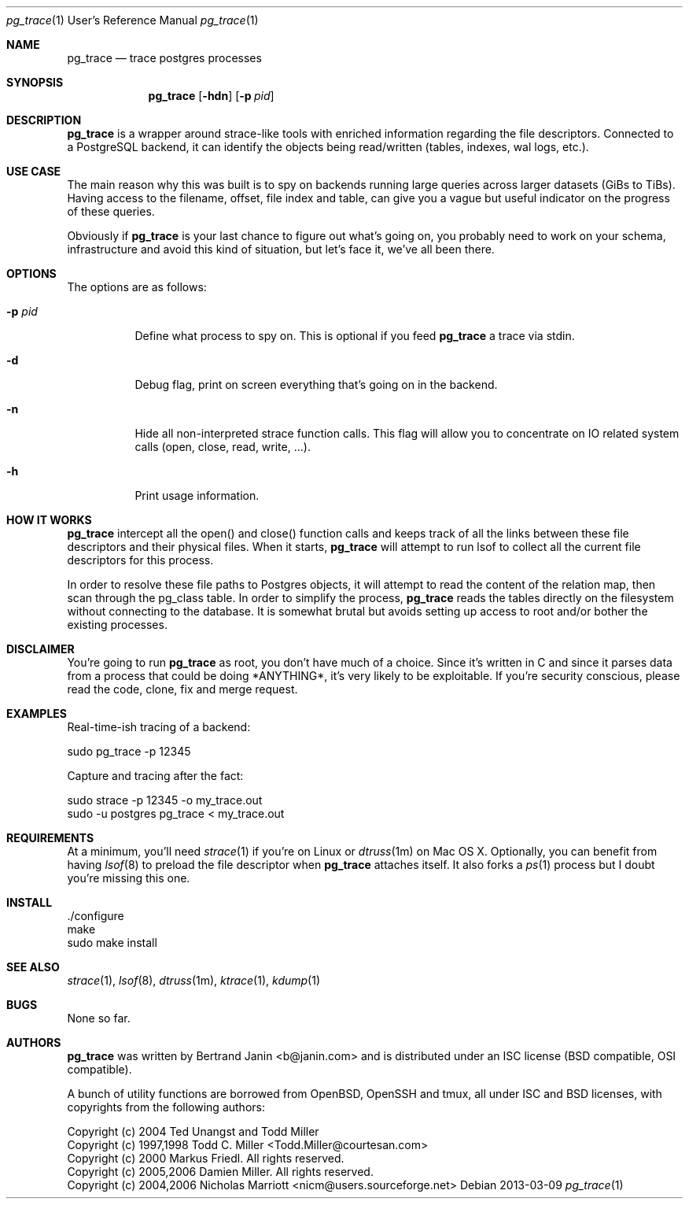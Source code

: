 \"
.\" Copyright (c) 2013 Bertrand Janin <b@janin.com>
.\"
.\" Permission to use, copy, modify, and distribute this software for any
.\" purpose with or without fee is hereby granted, provided that the above
.\" copyright notice and this permission notice appear in all copies.
.\"
.\" THE SOFTWARE IS PROVIDED "AS IS" AND THE AUTHOR DISCLAIMS ALL WARRANTIES
.\" WITH REGARD TO THIS SOFTWARE INCLUDING ALL IMPLIED WARRANTIES OF
.\" MERCHANTABILITY AND FITNESS. IN NO EVENT SHALL THE AUTHOR BE LIABLE FOR
.\" ANY SPECIAL, DIRECT, INDIRECT, OR CONSEQUENTIAL DAMAGES OR ANY DAMAGES
.\" WHATSOEVER RESULTING FROM LOSS OF USE, DATA OR PROFITS, WHETHER IN AN
.\" ACTION OF CONTRACT, NEGLIGENCE OR OTHER TORTIOUS ACTION, ARISING OUT OF
.\" OR IN CONNECTION WITH THE USE OR PERFORMANCE OF THIS SOFTWARE.
.\"
.Dd 2013-03-09
.Dt pg_trace 1 URM
.Os
.Sh NAME
.Nm pg_trace
.Nd trace postgres processes
.Sh SYNOPSIS
.Nm pg_trace
.Bk -words
.Op Fl hdn
.Op Fl p Ar pid
.Ek
.Sh DESCRIPTION
.Nm
is a wrapper around strace-like tools with enriched information regarding the
file descriptors. Connected to a PostgreSQL backend, it can identify the
objects being read/written (tables, indexes, wal logs, etc.).
.Sh USE CASE
The main reason why this was built is to spy on backends running large queries
across larger datasets (GiBs to TiBs). Having access to the filename, offset,
file index and table, can give you a vague but useful indicator on the progress
of these queries.
.Pp
Obviously if
.Nm
is your last chance to figure out what's going on, you probably need to work on
your schema, infrastructure and avoid this kind of situation, but let's face
it, we've all been there.
.Sh OPTIONS
The options are as follows:
.Bl -tag -width Ds
.It Fl p Ar pid
Define what process to spy on. This is optional if you feed
.Nm
a trace via stdin.
.It Fl d
Debug flag, print on screen everything that's going on in the backend.
.It Fl n
Hide all non-interpreted strace function calls. This flag will allow you to
concentrate on IO related system calls (open, close, read, write, ...).
.It Fl h
Print usage information.
.El
.Sh HOW IT WORKS
.Nm
intercept all the open() and close() function calls and keeps track of all the
links between these file descriptors and their physical files. When it starts,
.Nm
will attempt to run lsof to collect all the current file descriptors
for this process.
.Pp
In order to resolve these file paths to Postgres objects, it will attempt to
read the content of the relation map, then scan through the pg_class table. In
order to simplify the process, 
.Nm
reads the tables directly on the
filesystem without connecting to the database. It is somewhat brutal but avoids
setting up access to root and/or bother the existing processes.
.Sh DISCLAIMER
You're going to run
.Nm
as root, you don't have much of a choice.  Since it's written in C and since it
parses data from a process that could be doing *ANYTHING*, it's very likely to
be exploitable. If you're security conscious, please read the code, clone, fix
and merge request.
.Sh EXAMPLES
Real-time-ish tracing of a backend:
.Pp
    sudo pg_trace -p 12345
.Pp
Capture and tracing after the fact:
.Pp
    sudo strace -p 12345 -o my_trace.out
    sudo -u postgres pg_trace < my_trace.out
.Sh REQUIREMENTS
At a minimum, you'll need
.Xr strace 1
if you're on Linux or
.Xr dtruss 1m
on Mac OS X. Optionally, you can benefit from having
.Xr lsof 8
to preload the file descriptor when
.Nm
attaches itself. It also forks a
.Xr ps 1
process but I doubt you're missing this one.
.Sh INSTALL
 ./configure
 make
 sudo make install
.Sh SEE ALSO
.Xr strace 1 ,
.Xr lsof 8 ,
.Xr dtruss 1m ,
.Xr ktrace 1 ,
.Xr kdump 1
.Sh BUGS
None so far.
.Sh AUTHORS
.Nm
was written by Bertrand Janin <b@janin.com> and is distributed under
an ISC license (BSD compatible, OSI compatible).
.Pp
A bunch of utility functions are borrowed from OpenBSD, OpenSSH and tmux, all
under ISC and BSD licenses, with copyrights from the following authors:
.Pp
 Copyright (c) 2004 Ted Unangst and Todd Miller
 Copyright (c) 1997,1998 Todd C. Miller <Todd.Miller@courtesan.com>
 Copyright (c) 2000 Markus Friedl.  All rights reserved.
 Copyright (c) 2005,2006 Damien Miller.  All rights reserved.
 Copyright (c) 2004,2006 Nicholas Marriott <nicm@users.sourceforge.net>
